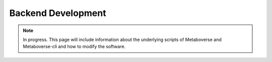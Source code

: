 ####################
Backend Development
####################

.. note::
    In progress. This page will include information about the underlying scripts of Metaboverse and Metaboverse-cli and how to modify the software.